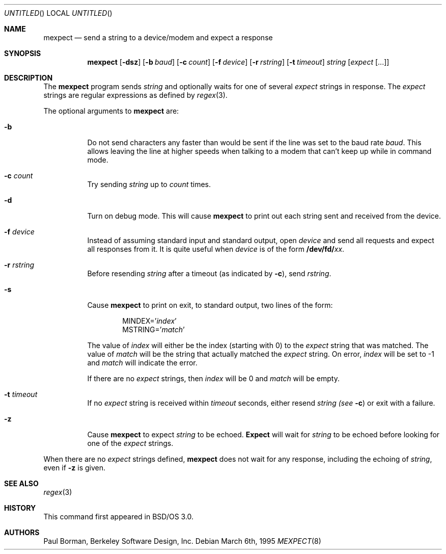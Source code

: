 .\" Copyright (c) 1996 Berkeley Software Design, Inc. All rights reserved.
.\" The Berkeley Software Design Inc. software License Agreement specifies
.\" the terms and conditions for redistribution.
.\"
.\"	BSDI mexpect.8,v 1.5 1997/09/11 16:27:56 prb Exp
.Dd March 6th, 1995
.Os
.Dt MEXPECT 8
.Sh NAME
.Nm mexpect
.Nd "send a string to a device/modem and expect a response"
.Sh SYNOPSIS
.Nm
.Op Fl dsz
.Op Fl b Ar baud
.Op Fl c Ar count
.Op Fl f Ar device
.Op Fl r Ar rstring
.Op Fl t Ar timeout
.Ar string
.Op Ar expect Op ...
.Sh DESCRIPTION
The
.Nm
program sends
.Ar string
and optionally waits for one of several
.Ar expect
strings in response.  The
.Ar expect
strings are regular expressions as defined by
.Xr regex 3 .
.Pp
The optional arguments to
.Nm
are:
.Bl -tag -width indent
.It Fl b
Do not send characters any faster than would be sent if the line
was set to the baud rate
.Ar baud .
This allows leaving the line at higher speeds when talking to a modem
that can't keep up while in command mode.
.It Fl c Ar count
Try sending
.Ar string
up to
.Ar count
times.
.It Fl d
Turn on debug mode.
This will cause
.Nm
to print out each string sent and received from the device.
.It Fl f Ar device
Instead of assuming standard input and standard output, open
.Ar device
and send all requests and expect all responses from it.
It is quite useful when
.Ar device
is of the form
.Li /dev/fd/ Ns Ar xx .
.It Fl r Ar rstring
Before resending
.Ar string
after a timeout (as indicated by
.Fl c Ns No ),
send
.Ar rstring .
.It Fl s
Cause
.Nm
to print on exit, to standard output, two lines of the form:
.Bd -literal -offset indent
.br
.Ev MINDEX=' Ns Ar index Ns No '
.Ev MSTRING=' Ns Ar match Ns No '
.Ed
.Pp
The value of
.Ar index
will either be the index (starting with 0) to the
.Ar expect
string that was matched.  The value of
.Ar match
will be the string that actually matched the
.Ar expect
string.
On error,
.Ar index
will be set to -1 and
.Ar match
will indicate the error.
.Pp
If there are no
.Ar expect
strings, then
.Ar index
will be 0 and
.Ar match
will be empty.
.It Fl t Ar timeout
If no
.Ar expect
string is received within
.Ar timeout
seconds, either resend
.Ar string (see
.Fl c Ns No )
or exit with a failure.
.It Fl z
Cause
.Nm
to expect
.Ar string
to be echoed.
.Nm Expect
will wait for
.Ar string
to be echoed before looking for one of the
.Ar expect
strings.
.El
.Pp
When there are no
.Ar expect
strings defined,
.Nm
does not wait for any response, including the echoing of
.Ar string ,
even if
.Fl z
is given.
.\" This next request is for sections 1, 6, 7 & 8 only
.Sh SEE ALSO
.Xr regex 3
.Sh HISTORY
This command first appeared in BSD/OS 3.0.
.Sh AUTHORS
Paul Borman, Berkeley Software Design, Inc.
.\" .Sh BUGS
